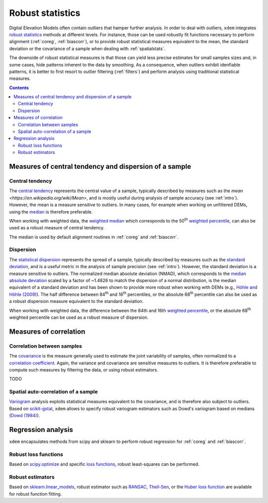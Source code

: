 Robust statistics
==================

Digital Elevation Models often contain outliers that hamper further analysis.
In order to deal with outliers, ``xdem`` integrates `robust statistics <https://en.wikipedia.org/wiki/Robust_statistics>`_
methods at different levels.
For instance, those can be used robustly fit functions necessary to perform alignment (:ref:`coreg`, :ref:`biascorr`), or to provide
robust statistical measures equivalent to the mean, the standard deviation or the covariance of a sample when dealing with
:ref:`spatialstats`.

The downside of robust statistical measures is that those can yield less precise estimates for small samples sizes and,
in some cases, hide patterns inherent to the data by smoothing.
As a consequence, when outliers exhibit idenfiable patterns, it is better to first resort to outlier filtering (:ref:`filters`)
and perform analysis using traditional statistical measures.

.. contents:: Contents 
   :local:

Measures of central tendency and dispersion of a sample
--------------------------------------------------------

Central tendency
^^^^^^^^^^^^^^^^

The `central tendency <https://en.wikipedia.org/wiki/Central_tendency>`_ represents the central value of a sample,
typically described by measures such as the `mean <https://en.wikipedia.org/wiki/Mean>`, and is mostly useful during
analysis of sample accuracy (see :ref:`intro`).
However, the mean is a measure sensitive to outliers. In many cases, for example when working on unfiltered DEMs, using
the `median <https://en.wikipedia.org/wiki/Median>`_ is therefore preferable.

When working with weighted data, the `weighted median <https://en.wikipedia.org/wiki/Weighted_median>`_ which corresponds
to the 50\ :sup:`th` `weighted percentile <https://en.wikipedia.org/wiki/Percentile#Weighted_percentile>`_, can also be
used as a robust measure of central tendency.

The median is used by default alignment routines in :ref:`coreg` and :ref:`biascorr`.

Dispersion
^^^^^^^^^^

The `statistical dispersion <https://en.wikipedia.org/wiki/Statistical_dispersion>`_ represents the spread of a sample,
typically described by measures such as the `standard deviation <https://en.wikipedia.org/wiki/Standard_deviation>`_, and
is a useful metric in the analysis of sample precision (see :ref:`intro`).
However, the standard deviation is a measure sensitive to outliers. The normalized median absolute deviation (NMAD), which
corresponds to the `median absolute deviation <https://en.wikipedia.org/wiki/Median_absolute_deviation>`_ scaled by a factor
of ~1.4826 to match the dispersion of a normal distribution, is the median equivalent of a standard deviation and has been shown to
provide more robust when working with DEMs (e.g., `Höhle and Höhle (2009) <https://doi.org/10.1016/j.isprsjprs.2009.02.003>`_).
The half difference between 84\ :sup:`th` and 16\ :sup:`th` percentiles, or the absolute 68\ :sup:`th` percentile
can also be used as a robust dispersion measure equivalent to the standard deviation.

.. code-block:: python
        nmad = xdem.spatial_tools.nmad(ddem.data)

When working with weighted data, the difference between the 84th and 16th `weighted percentile <https://en.wikipedia.org
/wiki/Percentile#Weighted_percentile>`_, or the absolute 68\ :sup:`th` weighted percentile can be used as a robust measure of dispersion.

Measures of correlation
-----------------------

Correlation between samples
^^^^^^^^^^^^^^^^^^^^^^^^^^^

The `covariance <https://en.wikipedia.org/wiki/Covariance>`_ is the measure generally used to estimate the joint variability
of samples, often normalized to a `correlation coefficient <https://en.wikipedia.org/wiki/Pearson_correlation_coefficient>`_.
Again, the variance and covariance are sensitive measures to outliers. It is therefore preferable to compute such measures
by filtering the data, or using robust estimators.

TODO

Spatial auto-correlation of a sample
^^^^^^^^^^^^^^^^^^^^^^^^^^^^^^^^^^^^

`Variogram <https://en.wikipedia.org/wiki/Variogram>`_ analysis exploits statistical measures equivalent to the covariance,
and is therefore also subject to outliers.
Based on `scikit-gstat <https://mmaelicke.github.io/scikit-gstat/index.html>`_, ``xdem`` allows to specify robust variogram
estimators such as Dowd's variogram based on medians (`Dowd (1984) <https://en.wikipedia.org/wiki/Variogram>`_).

Regression analysis
-------------------

``xdem`` encapsulates methods from scipy and sklearn to perform robust regression for :ref:`coreg` and :ref:`biascorr`.

Robust loss functions
^^^^^^^^^^^^^^^^^^^^^

Based on `scipy.optimize <https://docs.scipy.org/doc/scipy/reference/optimize.html#>`_ and specific `loss functions
<https://en.wikipedia.org/wiki/Loss_function>`_, robust least-squares can be performed.

Robust estimators
^^^^^^^^^^^^^^^^^

Based on `sklearn.linear_models <https://scikit-learn.org/stable/modules/linear_model.html#robustness-regression-outlier
s-and-modeling-errors>`_, robust estimator such as `RANSAC <https://en.wikipedia.org/wiki/Random_sample_consensus>`_,
`Theil-Sen <https://en.wikipedia.org/wiki/Theil%E2%80%93Sen_estimator>`_, or the `Huber loss function <https://en.wikipedia.org/wiki/Huber_loss>`_
are available for robust function fitting.

